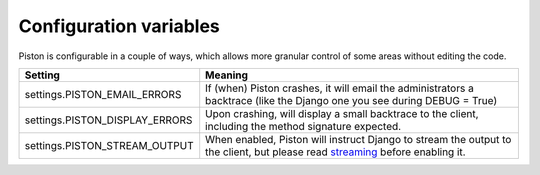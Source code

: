 Configuration variables
-----------------------

Piston is configurable in a couple of ways, which allows more granular
control of some areas without editing the code.

+------------------------------------+----------------------------------------------------------------------------------------------------------------------------------------------------------------------------------------+
| Setting                            | Meaning                                                                                                                                                                                |
+====================================+========================================================================================================================================================================================+
| settings.PISTON\_EMAIL\_ERRORS     | If (when) Piston crashes, it will email the administrators a backtrace (like the Django one you see during DEBUG = True)                                                               |
+------------------------------------+----------------------------------------------------------------------------------------------------------------------------------------------------------------------------------------+
| settings.PISTON\_DISPLAY\_ERRORS   | Upon crashing, will display a small backtrace to the client, including the method signature expected.                                                                                  |
+------------------------------------+----------------------------------------------------------------------------------------------------------------------------------------------------------------------------------------+
| settings.PISTON\_STREAM\_OUTPUT    | When enabled, Piston will instruct Django to stream the output to the client, but please read `streaming </jespern/django-piston/wiki/Documentation#streaming>`_ before enabling it.   |
+------------------------------------+----------------------------------------------------------------------------------------------------------------------------------------------------------------------------------------+
